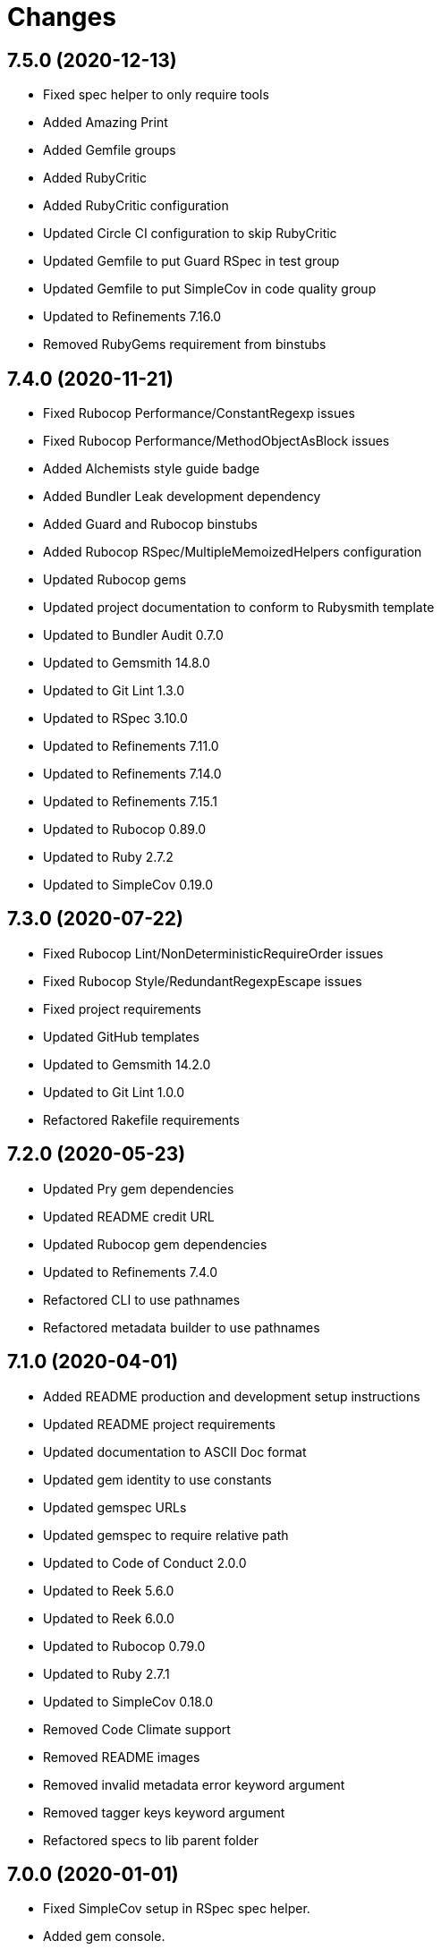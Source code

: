 = Changes

== 7.5.0 (2020-12-13)

* Fixed spec helper to only require tools
* Added Amazing Print
* Added Gemfile groups
* Added RubyCritic
* Added RubyCritic configuration
* Updated Circle CI configuration to skip RubyCritic
* Updated Gemfile to put Guard RSpec in test group
* Updated Gemfile to put SimpleCov in code quality group
* Updated to Refinements 7.16.0
* Removed RubyGems requirement from binstubs

== 7.4.0 (2020-11-21)

* Fixed Rubocop Performance/ConstantRegexp issues
* Fixed Rubocop Performance/MethodObjectAsBlock issues
* Added Alchemists style guide badge
* Added Bundler Leak development dependency
* Added Guard and Rubocop binstubs
* Added Rubocop RSpec/MultipleMemoizedHelpers configuration
* Updated Rubocop gems
* Updated project documentation to conform to Rubysmith template
* Updated to Bundler Audit 0.7.0
* Updated to Gemsmith 14.8.0
* Updated to Git Lint 1.3.0
* Updated to RSpec 3.10.0
* Updated to Refinements 7.11.0
* Updated to Refinements 7.14.0
* Updated to Refinements 7.15.1
* Updated to Rubocop 0.89.0
* Updated to Ruby 2.7.2
* Updated to SimpleCov 0.19.0

== 7.3.0 (2020-07-22)

* Fixed Rubocop Lint/NonDeterministicRequireOrder issues
* Fixed Rubocop Style/RedundantRegexpEscape issues
* Fixed project requirements
* Updated GitHub templates
* Updated to Gemsmith 14.2.0
* Updated to Git Lint 1.0.0
* Refactored Rakefile requirements

== 7.2.0 (2020-05-23)

* Updated Pry gem dependencies
* Updated README credit URL
* Updated Rubocop gem dependencies
* Updated to Refinements 7.4.0
* Refactored CLI to use pathnames
* Refactored metadata builder to use pathnames

== 7.1.0 (2020-04-01)

* Added README production and development setup instructions
* Updated README project requirements
* Updated documentation to ASCII Doc format
* Updated gem identity to use constants
* Updated gemspec URLs
* Updated gemspec to require relative path
* Updated to Code of Conduct 2.0.0
* Updated to Reek 5.6.0
* Updated to Reek 6.0.0
* Updated to Rubocop 0.79.0
* Updated to Ruby 2.7.1
* Updated to SimpleCov 0.18.0
* Removed Code Climate support
* Removed README images
* Removed invalid metadata error keyword argument
* Removed tagger keys keyword argument
* Refactored specs to lib parent folder

== 7.0.0 (2020-01-01)

* Fixed SimpleCov setup in RSpec spec helper.
* Added gem console.
* Added setup script.
* Updated Pry development dependencies.
* Updated to Gemsmith 14.0.0
* Updated to Git Cop 4.0.0
* Updated to Refinments 7.0.0.
* Updated to Rubocop 0.77.0.
* Updated to Rubocop 0.78.0.
* Updated to Rubocop Performance 1.5.0.
* Updated to Rubocop RSpec 1.37.0.
* Updated to Rubocop Rake 0.5.0.
* Updated to Ruby 2.7.0.
* Updated to SimpleCov 0.17.0.
* Removed unused development dependencies.

== 6.1.4 (2019-11-01)

* Added Rubocop Rake support.
* Updated to RSpec 3.9.0.
* Updated to Rake 13.0.0.
* Updated to Rubocop 0.75.0.
* Updated to Rubocop 0.76.0.
* Updated to Ruby 2.6.5.

== 6.1.3 (2019-09-01)

* Updated to Rubocop 0.73.0.
* Updated to Rubocop Performance 1.4.0.
* Updated to Ruby 2.6.4.
* Refactored RSpec helper support requirements.

== 6.1.2 (2019-06-01)

* Fixed RSpec/ContextWording issues.
* Updated contributing documentation.
* Updated to Gemsmith 13.5.0.
* Updated to Git Cop 3.5.0.
* Updated to Reek 5.4.0.
* Updated to Rubocop 0.69.0.
* Updated to Rubocop Performance 1.3.0.
* Updated to Rubocop RSpec 1.33.0.

== 6.1.1 (2019-05-01)

* Fixed Rubocop layout issues.
* Added Rubocop Performance gem.
* Added Ruby warnings to RSpec helper.
* Added project icon to README.
* Updated RSpec helper to verify constant names.
* Updated to Code Quality 4.0.0.
* Updated to Rubocop 0.67.0.
* Updated to Ruby 2.6.3.

== 6.1.0 (2019-04-01)

* Fixed Rubocop Style/MethodCallWithArgsParentheses issues.
* Updated to Rubocop 0.63.0.
* Updated to Ruby 2.6.1.
* Updated to Ruby 2.6.2.
* Removed RSpec standard output/error suppression.

== 6.0.0 (2019-01-01)

* Fixed Circle CI cache for Ruby version.
* Fixed Layout/EmptyLineAfterGuardClause cop issues.
* Fixed Markdown ordered list numbering.
* Fixed Rubocop RSpec/MultipleExpectations issue.
* Fixed Rubocop RSpec/NamedSubject issues.
* Added Circle CI Bundler cache.
* Added Rubocop RSpec gem.
* Updated Circle CI Code Climate test reporting.
* Updated README documentation.
* Updated Semantic Versioning links to be HTTPS.
* Updated to Contributor Covenant Code of Conduct 1.4.1.
* Updated to Gemsmith 13.0.0.
* Updated to Git Cop 3.0.0.
* Updated to RSpec 3.8.0.
* Updated to Reek 5.0.
* Updated to Refinements 6.0.0.
* Updated to Rubocop 0.57.0.
* Updated to Rubocop 0.58.0.
* Updated to Rubocop 0.60.0.
* Updated to Rubocop 0.61.x.
* Updated to Rubocop 0.62.0.
* Updated to Ruby 2.5.2.
* Updated to Ruby 2.5.3.
* Updated to Ruby 2.6.0.
* Removed Rubocop Lint/Void CheckForMethodsWithNoSideEffects check.
* Removed `--convert` option (use `--encode` instead).
* Refactored converters as encoders.
* Refactored number regular expression pattern.
* Refactored picture metadata as image metadata.

== 5.2.0 (2018-05-01)

* Updated project changes to use semantic versions.
* Updated to Gemsmith 12.0.0.
* Updated to Git Cop 2.2.0.
* Updated to Refinements 5.2.0.

== 5.1.0 (2018-04-01)

* Fixed gemspec issues with missing gem signing key/certificate.
* Added gemspec metadata for source, changes, and issue tracker URLs.
* Updated README license information.
* Updated gem dependencies.
* Updated to Circle CI 2.0.0 configuration.
* Updated to Refinements 5.1.0.
* Updated to Rubocop 0.53.0.
* Updated to Ruby 2.5.1.
* Removed Circle CI Bundler cache.
* Removed Gemnasium support.
* Removed Patreon badge from README.
* Refactored temp dir shared context as a pathname.

== 5.0.0 (2018-01-01)

* Updated Code Climate badges.
* Updated Code Climate configuration to Version 2.0.0.
* Updated to Apache 2.0 license.
* Updated to Rubocop 0.52.0.
* Updated to Ruby 2.4.3.
* Updated to Ruby 2.5.0.
* Removed documentation for secure installs.
* Refactored code to use Ruby 2.5.0 `Array#append` syntax.

== 4.4.1 (2017-11-19)

* Updated to Git Cop 1.7.0.
* Updated to Rake 12.3.0.

== 4.4.0 (2017-10-29)

* Added Bundler Audit gem.
* Added dynamic formatting of RSpec output.
* Updated CONTRIBUTING documentation.
* Updated GitHub templates.
* Updated gem dependencies.
* Updated to Git Cop 1.3.0.
* Updated to Rubocop 0.50.0.
* Updated to Rubocop 0.51.0.
* Updated to Ruby 2.4.2.
* Removed Pry State gem.

== 4.3.0 (2017-06-18)

* Added Circle CI support.
* Added Git Cop code quality task.
* Updated Guardfile to always run RSpec with documentation format.
* Updated README headers.
* Updated Rubocop configuration.
* Updated command line usage in CLI specs.
* Updated gem dependencies.
* Updated to Gemsmith 10.0.0.
* Updated to Ruby 2.4.1.
* Removed Thor+ gem.
* Removed Travis CI support.
* Refactored CLI version/help specs.

== 4.2.0 (2017-02-26)

* Fixed Travis CI configuration to not update gems.
* Added CLI `--convert` option for converting audio.
* Added FLAC album converter support.
* Added FLAC file metadata.
* Added FLAC metadata formatter.
* Added FLAC metadata tagger.
* Added FLAC picture metadata.
* Added FLAC tag metadata.
* Added FLAC track file converter support.
* Added Flacsmith-specific error support.
* Added Refinements gem.
* Added code quality Rake task.
* Added invalid metadata tag error.
* Updated README semantic versioning order.
* Updated RSpec configuration to output documentation when running.
* Updated RSpec spec helper to enable color output.
* Updated Rubocop Metrics/LineLength to 100 characters.
* Updated Rubocop Metrics/ParameterLists max to three.
* Updated Rubocop to import from global configuration.
* Updated Travis CI configuration to use latest RubyGems version.
* Updated contributing documentation.
* Updated gemspec to require Ruby 2.4.0 or higher.
* Updated to Rubocop 0.47.
* Updated to Ruby 2.4.0.
* Removed Code Climate code comment checks.
* Removed Flacfile object.
* Removed Rubocop Style/Documentation check.
* Removed `.bundle` directory from `.gitignore`.
* Refactored CLI to use new metadata objects.
* Refactored FLAC metadata updater as builder.
* Refactored Reek and Rubocop issues.

== 4.1.0 (2016-12-18)

* Fixed Rakefile support for RSpec, Reek, Rubocop, and SCSS Lint.
* Updated Circle CI configuration to use latest packages.
* Updated Travis CI configuration to use defaults.
* Updated to Gemsmith 8.2.x.
* Updated to Rake 12.x.x.
* Updated to Rubocop 0.46.x.
* Updated to Ruby 2.3.2.
* Updated to Ruby 2.3.3.

== 4.0.0 (2016-11-14)

* Fixed Rakefile to safely load Gemsmith tasks.
* Fixed Ruby pragma.
* Fixed contributing guideline links.
* Added CLI version and help specs.
* Added Code Climate engine support.
* Added GitHub issue and pull request templates.
* Added Reek support.
* Added Rubocop Style/SignalException cop style.
* Added `Gemfile.lock` to `.gitignore`.
* Added bond, wirb, hirb, and awesome_print development dependencies.
* Added frozen string literal pragma.
* Updated CLI command option documentation.
* Updated GitHub issue and pull request templates.
* Updated README secure gem install documentation.
* Updated README versioning documentation.
* Updated RSpec temp directory to use Bundler root path.
* Updated Rubocop PercentLiteralDelimiters and AndOr styles.
* Updated gemspec with conservative versions.
* Updated to Code Climate Test Reporter 1.0.0.
* Updated to Code of Conduct, Version 1.4.0.
* Updated to Gemsmith 7.7.0.
* Updated to Gemsmith 8.1.0.
* Updated to RSpec 3.5.0.
* Updated to Rubocop 0.44.
* Updated to Ruby 2.3.1.
* Updated to Thor+ 4.0.0.
* Removed CHANGELOG.md (use CHANGES.md instead).
* Removed Rake console task.
* Removed gem name from CLI version description.
* Removed gemspec description.
* Removed rb-fsevent development dependency from gemspec.
* Removed terminal notifier gems from gemspec.
* Refactored RSpec spec helper configuration.
* Refactored gemspec to use default security keys.
* Refactored source requirements.
* Refactored specs to *flacsmith* folder.

== 3.0.0 (2016-01-20)

* Added IRB development console Rake task support.
* Updated gem binary shebang comment format.
* Updated to Ruby 2.3.0.
* Removed RSpec default monkey patching behavior.
* Removed Ruby 2.1.x and 2.2.x support.

== 2.3.0 (2015-12-02)

* Fixed README URLs to use HTTPS schemes where possible.
* Fixed README test command instructions.
* Added Gemsmith development support.
* Added Identity module description.
* Added Patreon badge to README.
* Added Rubocop support.
* Added [pry-state](https://github.com/SudhagarS/pry-state) support.
* Added gem configuration file name to identity.
* Added gem label to CLI version description.
* Added package name to CLI.
* Added project name to README.
* Added table of contents to README.
* Updated Code Climate to run when CI ENV is set.
* Updated Code of Conduct 1.3.0.
* Updated README with Tocer generated Table of Contents.
* Updated RSpec support kit with new Gemsmith changes.
* Updated to Code Climate SVG badge icons.
* Updated to Ruby 2.2.3.
* Updated to SVG README icons.
* Removed GitTip badge from README.
* Removed Travis CI Docker requirements.
* Removed unnecessary exclusions from .gitignore.

== 2.2.0 (2015-07-05)

* Removed JRuby support (no longer officially supported).
* Fixed secure gem installs (new cert has 10 year lifespan).
* Updated to Ruby 2.2.2.
* Added CLI process title support.
* Added code of conduct documentation.

== 2.1.0 (2015-03-12)

* Fixed bug where track label prefixed with numbers would be lost.
* Updated to Ruby 2.2.1.

== 2.0.0 (2015-01-01)

* Removed Ruby 2.0.0 support.
* Removed Rubinius support.
* Updated to Ruby 2.2.0.
* Updated to Thor+ 2.x.x.
* Updated spec helper to comment custom config until needed.
* Updated gemspec to use RUBY_GEM_SECURITY env var for gem certs.

== 1.0.0 (2014-10-22)

* Updated to Ruby 2.1.3.
* Updated to Rubinius 2.2.10.
* Updated gemspec to add security keys unless in a CI environment.
* Updated Code Climate to run only if environment variable is present.
* Updated gemspec author email address.
* Added author and email arrays to gemspec.
* Added the Guard Terminal Notifier gem.
* Added silencing of metaflac native errors.
* Refactored RSpec configuration, support, and kit folders.

== 0.2.0 (2014-07-06)

* Added Code Climate test coverage support.
* Updated to Ruby 2.1.2.
* Updated file metadata rebuilding messages to say "Rebuilding" instead of "processing".
* Updated gem-public.pem for gem install certificate chain.

== 0.1.0 (2014-04-21)

* Initial version.
